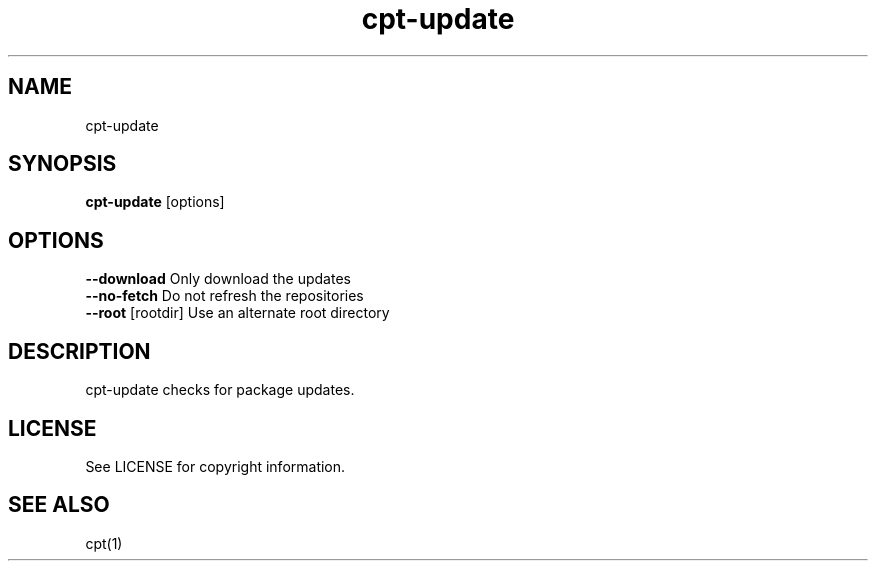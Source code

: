.TH "cpt-update" "1" "2020-07-24" "CARBS LINUX" "General Commands Manual"
.SH NAME
cpt-update
.SH SYNOPSIS
\fBcpt-update\fR [options]

.SH OPTIONS
.TP
\fB--download\fR       Only download the updates
.TP
\fB--no-fetch\fR       Do not refresh the repositories
.TP
\fB--root\fR [rootdir] Use an alternate root directory
.PP

.SH DESCRIPTION
cpt-update checks for package updates.

.SH LICENSE
See LICENSE for copyright information.
.SH SEE ALSO
cpt(1)
